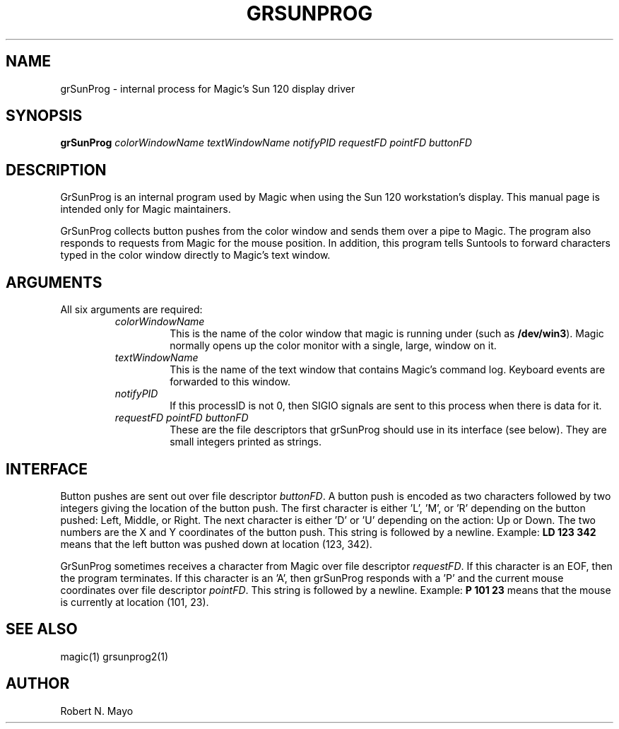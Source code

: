 .\" CONVENTIONS:  
.\"	italics:  things that are substituted for
.\"	boldface: characters that are typed as-is
.\"
.\"	EXAMPLE:  \fIfilename\fB.mag\fR
.\"	     or:  \fBcif \fR[\fIfile\fR]
.\"
.TH GRSUNPROG 1 
.UC 4
.SH NAME
grSunProg \- internal process for Magic's Sun 120 display driver
.SH SYNOPSIS
\fBgrSunProg \fIcolorWindowName textWindowName notifyPID requestFD pointFD buttonFD\fR
.SH DESCRIPTION
.PP
GrSunProg is an internal program used by Magic when using the Sun 120
workstation's display.  This manual page is intended only for Magic
maintainers.
.PP
GrSunProg collects button pushes from the color window and sends them
over a pipe to Magic.  The program also responds to requests
from Magic for the mouse position.  In addition, this program 
tells Suntools to
forward characters typed in the color window directly to Magic's text window.
.SH ARGUMENTS
.PP
All six arguments are required:
.RS
.TP 
.I colorWindowName
This is the name of the color window that magic is running under (such
as \fB/dev/win3\fR).  Magic normally opens up the color monitor with
a single, large, window on it.
.TP
.I textWindowName
This is the name of the text window that contains Magic's command log.
Keyboard events are forwarded to this window.
.TP
.I notifyPID
If this processID is not 0, then SIGIO signals are sent to this process when
there is data for it.
.TP
.I requestFD pointFD buttonFD
These are the file descriptors that grSunProg should use in its
interface (see below).  They are small integers printed as strings.
.RE
.SH INTERFACE
.PP
Button pushes are sent out over file descriptor \fIbuttonFD\fR.  A button
push is encoded as two characters followed by two integers giving the
location of the button push.  The first character is either 'L', 'M', or 'R' 
depending on the button pushed: Left, Middle, or Right.  The next
character is either 'D' or 'U' depending on the action: Up or Down.
The two numbers are the X and Y coordinates of the button push.  
This string is followed by a newline.
Example: \fBLD 123 342\fR means that the left button was pushed down
at location (123, 342).  
.PP
GrSunProg sometimes receives a character from Magic over file
descriptor \fIrequestFD\fR.  If this character is an EOF, then the program
terminates.  If this character is an 'A', then grSunProg responds
with a 'P' and the current mouse coordinates over file 
descriptor \fIpointFD\fR.  
This string is followed by a newline.
Example: \fBP 101 23\fR means that the mouse is currently 
at location (101, 23).  
.SH "SEE ALSO"
magic(1) 
grsunprog2(1)
.SH AUTHOR
Robert N. Mayo
